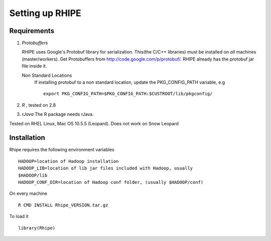 Setting up RHIPE
================
.. highlight:: r
   :linenothreshold: 5

Requirements
------------

1. *Protobuffers*

   RHIPE uses Google's Protobuf library for serialization. This(the C/C++
   libraries) must be installed on *all* machines (master/workers). Get
   Protobuffers from http://code.google.com/p/protobuf/. RHIPE already has the
   protobuf jar file inside it.

   Non Standard Locations
		If installing protobuf to a non standard location, update the
		PKG_CONFIG_PATH variable, e.g 
  		::

			export PKG_CONFIG_PATH=$PKG_CONFIG_PATH:$CUSTROOT/lib/pkgconfig/

2. *R* , tested on 2.8

3. *rJava* The R package needs rJava.


Tested on RHEL Linux, Mac OS 10.5.5 (Leopard).
Does not work on Snow Leopard


Installation
------------
Rhipe requires the following environment variables 

::

	HADOOP=location of Hadoop installation
	HADOOP_LIB=location of lib jar files included with Hadoop, usually
	$HADOOP/lib
	HADOOP_CONF_DIR=location of Hadoop conf folder, (usually $HADOOP/conf)


On every machine

::
	

       R CMD INSTALL Rhipe_VERSION.tar.gz



To load it

::
	
	library(Rhipe)

